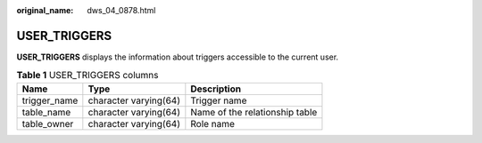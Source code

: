 :original_name: dws_04_0878.html

.. _dws_04_0878:

USER_TRIGGERS
=============

**USER_TRIGGERS** displays the information about triggers accessible to the current user.

.. table:: **Table 1** USER_TRIGGERS columns

   ============ ===================== ==============================
   Name         Type                  Description
   ============ ===================== ==============================
   trigger_name character varying(64) Trigger name
   table_name   character varying(64) Name of the relationship table
   table_owner  character varying(64) Role name
   ============ ===================== ==============================
